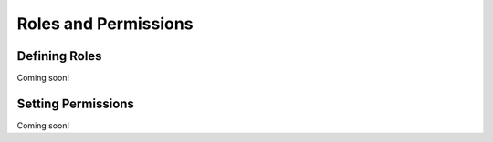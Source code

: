 Roles and Permissions
=====================

Defining Roles
--------------
Coming soon!

Setting Permissions
-------------------
Coming soon!